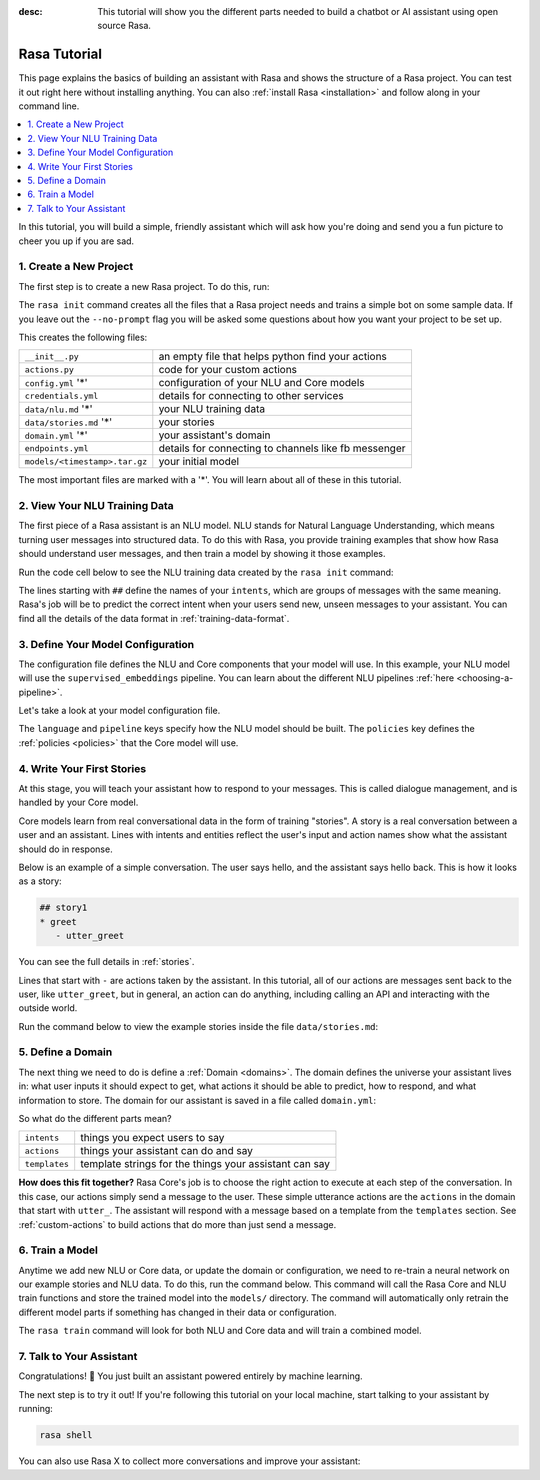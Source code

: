 :desc: This tutorial will show you the different parts needed to build a
       chatbot or AI assistant using open source Rasa.

.. _rasa-tutorial:

Rasa Tutorial
=============

This page explains the basics of building an assistant with Rasa and
shows the structure of a Rasa project. You can test it out right here without
installing anything.
You can also :ref:`install Rasa <installation>` and follow along in your command line.


.. contents::
   :local:


In this tutorial, you will build a simple, friendly assistant which will ask how you're doing
and send you a fun picture to cheer you up if you are sad.

.. image:: /_static/images/mood_bot.png


1. Create a New Project
^^^^^^^^^^^^^^^^^^^^^^^

The first step is to create a new Rasa project. To do this, run:



.. runnable::

   rasa init --no-prompt


The ``rasa init`` command creates all the files that a Rasa project needs and
trains a simple bot on some sample data.
If you leave out the ``--no-prompt`` flag you will be asked some questions about
how you want your project to be set up.

This creates the following files:


+-------------------------------+--------------------------------------------------------+
| ``__init__.py``               | an empty file that helps python find your actions      |
+-------------------------------+--------------------------------------------------------+
| ``actions.py``                | code for your custom actions                           |
+-------------------------------+--------------------------------------------------------+
| ``config.yml`` '*'            | configuration of your NLU and Core models              |
+-------------------------------+--------------------------------------------------------+
| ``credentials.yml``           | details for connecting to other services               |
+-------------------------------+--------------------------------------------------------+
| ``data/nlu.md`` '*'           | your NLU training data                                 |
+-------------------------------+--------------------------------------------------------+
| ``data/stories.md`` '*'       | your stories                                           |
+-------------------------------+--------------------------------------------------------+
| ``domain.yml`` '*'            | your assistant's domain                                |
+-------------------------------+--------------------------------------------------------+
| ``endpoints.yml``             | details for connecting to channels like fb messenger   |
+-------------------------------+--------------------------------------------------------+
| ``models/<timestamp>.tar.gz`` | your initial model                                     |
+-------------------------------+--------------------------------------------------------+



The most important files are marked with a '*'.
You will learn about all of these in this tutorial.


2. View Your NLU Training Data
^^^^^^^^^^^^^^^^^^^^^^^^^^^^^^

The first piece of a Rasa assistant is an NLU model.
NLU stands for Natural Language Understanding, which means turning
user messages into structured data. To do this with Rasa,
you provide training examples that show how Rasa should understand
user messages, and then train a model by showing it those examples.

Run the code cell below to see the NLU training data created by
the ``rasa init`` command:


.. runnable::

   cat data/nlu.md




The lines starting with ``##`` define the names of your ``intents``, which
are groups of messages with the same meaning. Rasa's job will be to
predict the correct intent when your users send new, unseen messages to
your assistant. You can find all the details of the data format in :ref:`training-data-format`.

.. _model-configuration:

3. Define Your Model Configuration
^^^^^^^^^^^^^^^^^^^^^^^^^^^^^^^^^^

The configuration file defines the NLU and Core components that your model
will use. In this example, your NLU model will use the
``supervised_embeddings`` pipeline. You can learn about the different NLU pipelines
:ref:`here <choosing-a-pipeline>`.

Let's take a look at your model configuration file.

.. runnable::

   cat config.yml



The ``language`` and ``pipeline`` keys specify how the NLU model should be built.
The ``policies`` key defines the :ref:`policies <policies>` that the Core model will use.



4. Write Your First Stories
^^^^^^^^^^^^^^^^^^^^^^^^^^^

At this stage, you will teach your assistant how to respond to your messages.
This is called dialogue management, and is handled by your Core model.

Core models learn from real conversational data in the form of training "stories".
A story is a real conversation between a user and an assistant.
Lines with intents and entities reflect the user's input and action names show what the
assistant should do in response.

Below is an example of a simple conversation.
The user says hello, and the assistant says hello back.
This is how it looks as a story:

.. code-block:: story

   ## story1
   * greet
      - utter_greet


You can see the full details in :ref:`stories`.

Lines that start with ``-`` are actions taken by the assistant.
In this tutorial, all of our actions are messages sent back to the user,
like ``utter_greet``, but in general, an action can do anything,
including calling an API and interacting with the outside world.

Run the command below to view the example stories inside the file ``data/stories.md``:


.. runnable::

   cat data/stories.md



5. Define a Domain
^^^^^^^^^^^^^^^^^^

The next thing we need to do is define a :ref:`Domain <domains>`.
The domain defines the universe your assistant lives in: what user inputs it
should expect to get, what actions it should be able to predict, how to
respond, and what information to store.
The domain for our assistant is saved in a
file called ``domain.yml``:



.. runnable::

   cat domain.yml



So what do the different parts mean?


+---------------+-------------------------------------------------------------+
| ``intents``   | things you expect users to say                              |
+---------------+-------------------------------------------------------------+
| ``actions``   | things your assistant can do and say                        |
+---------------+-------------------------------------------------------------+
| ``templates`` | template strings for the things your assistant can say      |
+---------------+-------------------------------------------------------------+


**How does this fit together?**
Rasa Core's job is to choose the right action to execute at each step
of the conversation. In this case, our actions simply send a message to the user.
These simple utterance actions are the ``actions`` in the domain that start
with ``utter_``. The assistant will respond with a message based on a template
from the ``templates`` section. See :ref:`custom-actions`
to build actions that do more than just send a message.



6. Train a Model
^^^^^^^^^^^^^^^^

Anytime we add new NLU or Core data, or update the domain or configuration, we
need to re-train a neural network on our example stories and NLU data.
To do this, run the command below. This command will call the Rasa Core and NLU train
functions and store the trained model
into the ``models/`` directory. The command will automatically only retrain the
different model parts if something has changed in their data or configuration.



.. runnable::

   rasa train

   echo "Finished training."



The ``rasa train`` command will look for both NLU and Core data and will train a combined model.


7. Talk to Your Assistant
^^^^^^^^^^^^^^^^^^^^^^^^^

Congratulations! 🚀 You just built an assistant
powered entirely by machine learning.

The next step is to try it out!
If you're following this tutorial on your local machine, start talking to your
assistant by running:

.. code-block:: bash

   rasa shell


You can also use Rasa X to collect more conversations
and improve your assistant:

.. button::
   :text: Try Rasa X
   :link: ../../../rasa-x/

.. juniper::
   :language: bash

